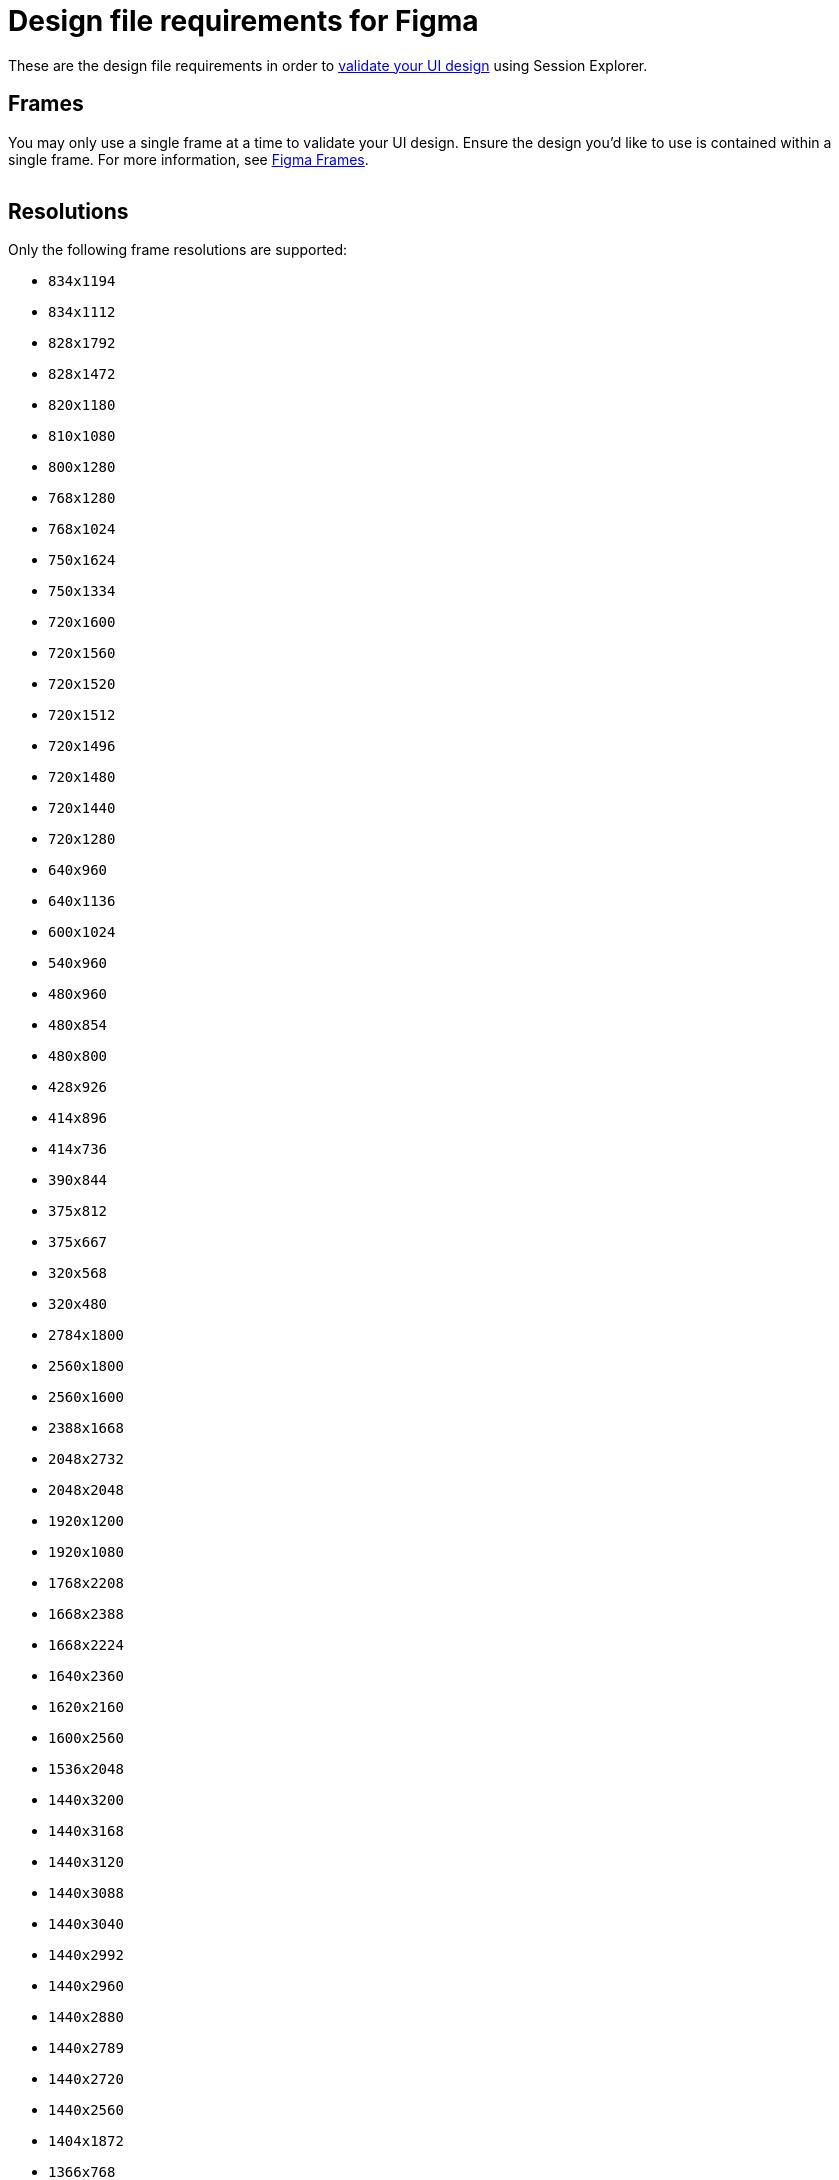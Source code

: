 = Design file requirements for Figma
:navtitle: Design file requirements

These are the design file requirements in order to xref:session-explorer:validations/validate-ui-design.adoc[validate your UI design] using Session Explorer.

== Frames

You may only use a single frame at a time to validate your UI design. Ensure the design you'd like to use is contained within a single frame. For more information, see link:https://www.figma.com/best-practices/groups-versus-frames/[Figma Frames].

image:figma-frames-context.png[width="",alt=""]

== Resolutions

Only the following frame resolutions are supported:

* `834x1194`
* `834x1112`
* `828x1792`
* `828x1472`
* `820x1180`
* `810x1080`
* `800x1280`
* `768x1280`
* `768x1024`
* `750x1624`
* `750x1334`
* `720x1600`
* `720x1560`
* `720x1520`
* `720x1512`
* `720x1496`
* `720x1480`
* `720x1440`
* `720x1280`
* `640x960`
* `640x1136`
* `600x1024`
* `540x960`
* `480x960`
* `480x854`
* `480x800`
* `428x926`
* `414x896`
* `414x736`
* `390x844`
* `375x812`
* `375x667`
* `320x568`
* `320x480`
* `2784x1800`
* `2560x1800`
* `2560x1600`
* `2388x1668`
* `2048x2732`
* `2048x2048`
* `1920x1200`
* `1920x1080`
* `1768x2208`
* `1668x2388`
* `1668x2224`
* `1640x2360`
* `1620x2160`
* `1600x2560`
* `1536x2048`
* `1440x3200`
* `1440x3168`
* `1440x3120`
* `1440x3088`
* `1440x3040`
* `1440x2992`
* `1440x2960`
* `1440x2880`
* `1440x2789`
* `1440x2720`
* `1440x2560`
* `1404x1872`
* `1366x768`
* `1316x2560`
* `1312x2560`
* `1284x2778`
* `1280x800`
* `1280x720`
* `1242x2688`
* `1242x2208`
* `1200x2640`
* `1200x2000`
* `1200x1920`
* `1176x2400`
* `1170x2532`
* `1125x2436`
* `1125x2001`
* `1096x2560`
* `1080x2636`
* `1080x2520`
* `1080x2460`
* `1080x2412`
* `1080x2400`
* `1080x2376`
* `1080x2340`
* `1080x2316`
* `1080x2312`
* `1080x2310`
* `1080x2300`
* `1080x2280`
* `1080x2270`
* `1080x2246`
* `1080x2244`
* `1080x2240`
* `1080x2220`
* `1080x2160`
* `1080x2032`
* `1080x1920`
* `1080x1620`
* `1024x768`
* `1024x1366`
* `1024x1024`
